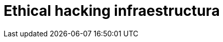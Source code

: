 :slug: soluciones/ethical-hacking-infraestructura/
:template: pages-es/soluciones/ethical-hacking-infraestructura

= Ethical hacking infraestructura
